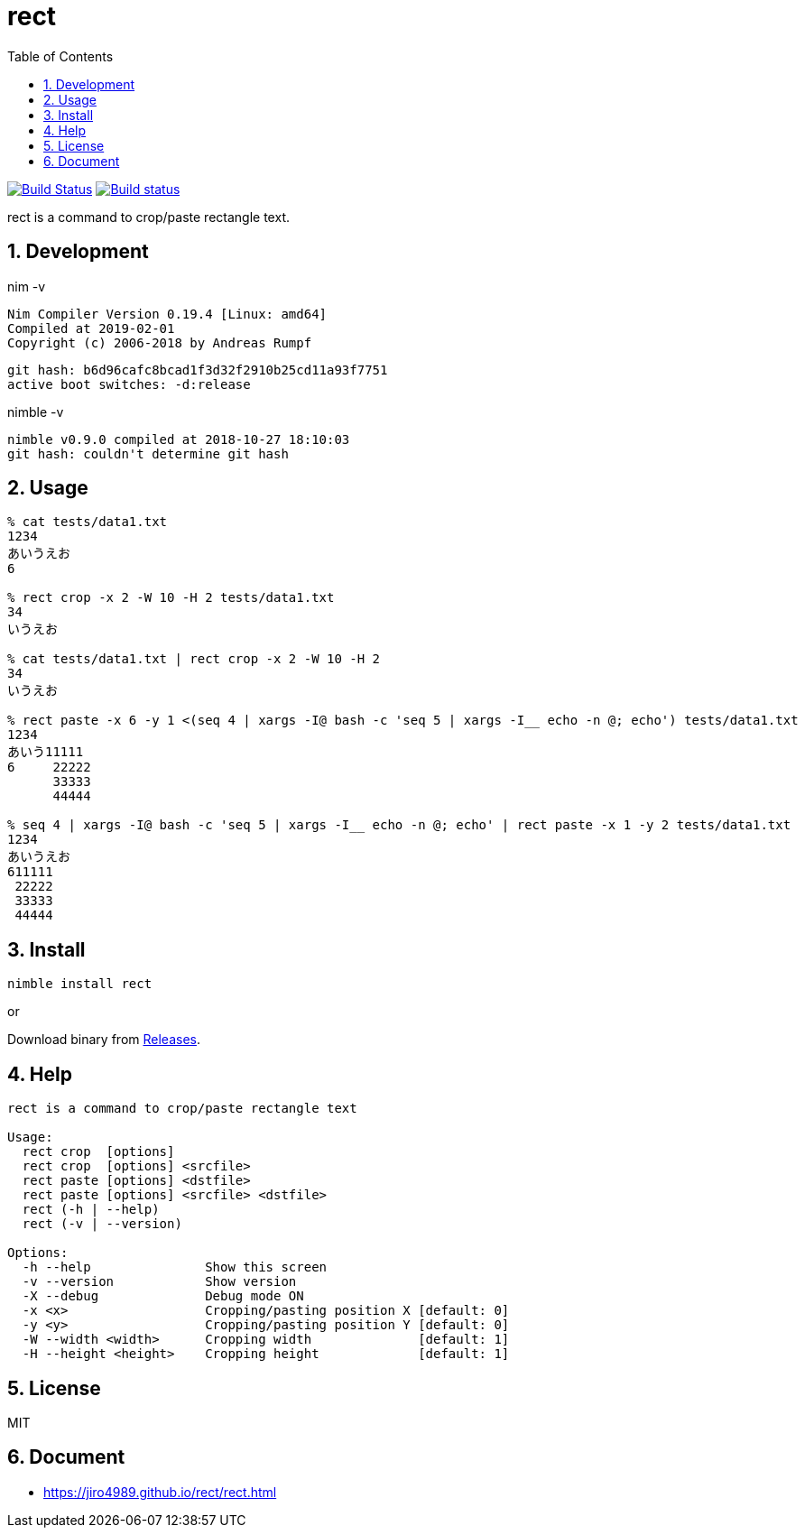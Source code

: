 :toc: left
:sectnums:

= rect

image:https://travis-ci.org/jiro4989/rect.svg?branch=master["Build Status", link="https://travis-ci.org/jiro4989/rect"]
image:https://ci.appveyor.com/api/projects/status/eex856fcv9lfgbjr?svg=true["Build status", link="https://ci.appveyor.com/project/jiro4989/rect"]

rect is a command to crop/paste rectangle text.

== Development

nim -v

  Nim Compiler Version 0.19.4 [Linux: amd64]
  Compiled at 2019-02-01
  Copyright (c) 2006-2018 by Andreas Rumpf

  git hash: b6d96cafc8bcad1f3d32f2910b25cd11a93f7751
  active boot switches: -d:release


nimble -v

  nimble v0.9.0 compiled at 2018-10-27 18:10:03
  git hash: couldn't determine git hash


== Usage

[source,bash]
----
% cat tests/data1.txt 
1234
あいうえお
6

% rect crop -x 2 -W 10 -H 2 tests/data1.txt
34
いうえお

% cat tests/data1.txt | rect crop -x 2 -W 10 -H 2
34
いうえお

% rect paste -x 6 -y 1 <(seq 4 | xargs -I@ bash -c 'seq 5 | xargs -I__ echo -n @; echo') tests/data1.txt
1234
あいう11111
6     22222
      33333
      44444

% seq 4 | xargs -I@ bash -c 'seq 5 | xargs -I__ echo -n @; echo' | rect paste -x 1 -y 2 tests/data1.txt
1234
あいうえお
611111
 22222
 33333
 44444
----

== Install

[source,bash]
nimble install rect

or

Download binary from https://github.com/jiro4989/rect/releases[Releases].

== Help

[source]
----
rect is a command to crop/paste rectangle text

Usage:
  rect crop  [options]
  rect crop  [options] <srcfile>
  rect paste [options] <dstfile>
  rect paste [options] <srcfile> <dstfile>
  rect (-h | --help)
  rect (-v | --version)

Options:
  -h --help               Show this screen
  -v --version            Show version
  -X --debug              Debug mode ON
  -x <x>                  Cropping/pasting position X [default: 0]
  -y <y>                  Cropping/pasting position Y [default: 0]
  -W --width <width>      Cropping width              [default: 1]
  -H --height <height>    Cropping height             [default: 1]
----

== License

MIT

== Document

* https://jiro4989.github.io/rect/rect.html
